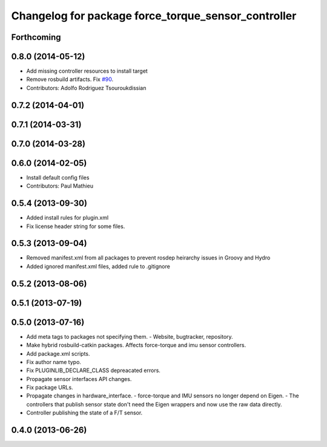 ^^^^^^^^^^^^^^^^^^^^^^^^^^^^^^^^^^^^^^^^^^^^^^^^^^^^
Changelog for package force_torque_sensor_controller
^^^^^^^^^^^^^^^^^^^^^^^^^^^^^^^^^^^^^^^^^^^^^^^^^^^^

Forthcoming
-----------

0.8.0 (2014-05-12)
------------------
* Add missing controller resources to install target
* Remove rosbuild artifacts. Fix `#90 <https://github.com/ros-controls/ros_controllers/issues/90>`_.
* Contributors: Adolfo Rodriguez Tsouroukdissian

0.7.2 (2014-04-01)
------------------

0.7.1 (2014-03-31)
------------------

0.7.0 (2014-03-28)
------------------

0.6.0 (2014-02-05)
------------------
* Install default config files
* Contributors: Paul Mathieu

0.5.4 (2013-09-30)
------------------
* Added install rules for plugin.xml
* Fix license header string for some files.

0.5.3 (2013-09-04)
------------------
* Removed manifest.xml from all packages to prevent rosdep heirarchy issues in Groovy and Hydro
* Added ignored manifest.xml files, added rule to .gitignore

0.5.2 (2013-08-06)
------------------

0.5.1 (2013-07-19)
------------------

0.5.0 (2013-07-16)
------------------
* Add meta tags to packages not specifying them.
  - Website, bugtracker, repository.
* Make hybrid rosbuild-catkin packages.
  Affects force-torque and imu sensor controllers.
* Add package.xml scripts.
* Fix author name typo.
* Fix PLUGINLIB_DECLARE_CLASS depreacated errors.
* Propagate sensor interfaces API changes.
* Fix package URLs.
* Propagate changes in hardware_interface.
  - force-torque and IMU sensors no longer depend on Eigen.
  - The controllers that publish sensor state don't need the Eigen wrappers
  and now use the raw data directly.
* Controller publishing the state of a F/T sensor.

0.4.0 (2013-06-26)
------------------
